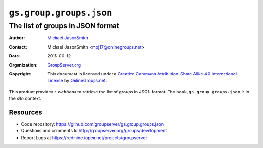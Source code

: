 ========================
``gs.group.groups.json``
========================
---------------------------------
The list of groups in JSON format
---------------------------------

:Author: `Michael JasonSmith`_
:Contact: Michael JasonSmith <mpj17@onlinegroups.net>
:Date: 2015-06-12
:Organization: `GroupServer.org`_
:Copyright: This document is licensed under a
  `Creative Commons Attribution-Share Alike 4.0 International License`_
  by `OnlineGroups.net`_.

..  _Creative Commons Attribution-Share Alike 4.0 International License:
    http://creativecommons.org/licenses/by-sa/4.0/

This product provides a *webhook* to retrieve the list of groups
in JSON format. The hook, ``gs-group-groups.json`` is in the
*site* context.

Resources
=========

- Code repository:
  https://github.com/groupserver/gs.group.groups.json
- Questions and comments to
  http://groupserver.org/groups/development
- Report bugs at https://redmine.iopen.net/projects/groupserver

.. _GroupServer: http://groupserver.org/
.. _GroupServer.org: http://groupserver.org/
.. _OnlineGroups.Net: https://onlinegroups.net
.. _Michael JasonSmith: http://groupserver.org/p/mpj17

..  LocalWords:  json webhook
